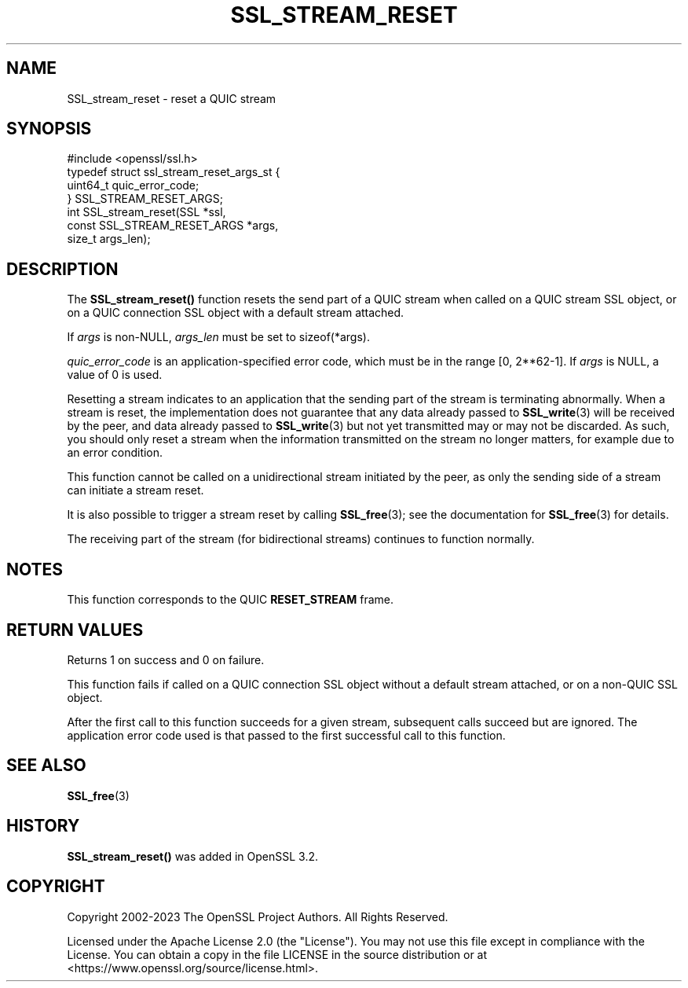 .\" -*- mode: troff; coding: utf-8 -*-
.\" Automatically generated by Pod::Man 5.01 (Pod::Simple 3.43)
.\"
.\" Standard preamble:
.\" ========================================================================
.de Sp \" Vertical space (when we can't use .PP)
.if t .sp .5v
.if n .sp
..
.de Vb \" Begin verbatim text
.ft CW
.nf
.ne \\$1
..
.de Ve \" End verbatim text
.ft R
.fi
..
.\" \*(C` and \*(C' are quotes in nroff, nothing in troff, for use with C<>.
.ie n \{\
.    ds C` ""
.    ds C' ""
'br\}
.el\{\
.    ds C`
.    ds C'
'br\}
.\"
.\" Escape single quotes in literal strings from groff's Unicode transform.
.ie \n(.g .ds Aq \(aq
.el       .ds Aq '
.\"
.\" If the F register is >0, we'll generate index entries on stderr for
.\" titles (.TH), headers (.SH), subsections (.SS), items (.Ip), and index
.\" entries marked with X<> in POD.  Of course, you'll have to process the
.\" output yourself in some meaningful fashion.
.\"
.\" Avoid warning from groff about undefined register 'F'.
.de IX
..
.nr rF 0
.if \n(.g .if rF .nr rF 1
.if (\n(rF:(\n(.g==0)) \{\
.    if \nF \{\
.        de IX
.        tm Index:\\$1\t\\n%\t"\\$2"
..
.        if !\nF==2 \{\
.            nr % 0
.            nr F 2
.        \}
.    \}
.\}
.rr rF
.\" ========================================================================
.\"
.IX Title "SSL_STREAM_RESET 3ossl"
.TH SSL_STREAM_RESET 3ossl 2024-04-09 3.3.0 OpenSSL
.\" For nroff, turn off justification.  Always turn off hyphenation; it makes
.\" way too many mistakes in technical documents.
.if n .ad l
.nh
.SH NAME
SSL_stream_reset \- reset a QUIC stream
.SH SYNOPSIS
.IX Header "SYNOPSIS"
.Vb 1
\& #include <openssl/ssl.h>
\&
\& typedef struct ssl_stream_reset_args_st {
\&     uint64_t quic_error_code;
\& } SSL_STREAM_RESET_ARGS;
\&
\& int SSL_stream_reset(SSL *ssl,
\&                      const SSL_STREAM_RESET_ARGS *args,
\&                      size_t args_len);
.Ve
.SH DESCRIPTION
.IX Header "DESCRIPTION"
The \fBSSL_stream_reset()\fR function resets the send part of a QUIC stream when
called on a QUIC stream SSL object, or on a QUIC connection SSL object with  a
default stream attached.
.PP
If \fIargs\fR is non-NULL, \fIargs_len\fR must be set to \f(CWsizeof(*args)\fR.
.PP
\&\fIquic_error_code\fR is an application-specified error code, which must be in the
range [0, 2**62\-1]. If \fIargs\fR is NULL, a value of 0 is used.
.PP
Resetting a stream indicates to an application that the sending part of the
stream is terminating abnormally. When a stream is reset, the implementation
does not guarantee that any data already passed to \fBSSL_write\fR\|(3) will be
received by the peer, and data already passed to \fBSSL_write\fR\|(3) but not yet
transmitted may or may not be discarded. As such, you should only reset
a stream when the information transmitted on the stream no longer matters, for
example due to an error condition.
.PP
This function cannot be called on a unidirectional stream initiated by the peer,
as only the sending side of a stream can initiate a stream reset.
.PP
It is also possible to trigger a stream reset by calling \fBSSL_free\fR\|(3); see the
documentation for \fBSSL_free\fR\|(3) for details.
.PP
The receiving part of the stream (for bidirectional streams) continues to
function normally.
.SH NOTES
.IX Header "NOTES"
This function corresponds to the QUIC \fBRESET_STREAM\fR frame.
.SH "RETURN VALUES"
.IX Header "RETURN VALUES"
Returns 1 on success and 0 on failure.
.PP
This function fails if called on a QUIC connection SSL object without a default
stream attached, or on a non-QUIC SSL object.
.PP
After the first call to this function succeeds for a given stream,
subsequent calls succeed but are ignored. The application error code
used is that passed to the first successful call to this function.
.SH "SEE ALSO"
.IX Header "SEE ALSO"
\&\fBSSL_free\fR\|(3)
.SH HISTORY
.IX Header "HISTORY"
\&\fBSSL_stream_reset()\fR was added in OpenSSL 3.2.
.SH COPYRIGHT
.IX Header "COPYRIGHT"
Copyright 2002\-2023 The OpenSSL Project Authors. All Rights Reserved.
.PP
Licensed under the Apache License 2.0 (the "License").  You may not use
this file except in compliance with the License.  You can obtain a copy
in the file LICENSE in the source distribution or at
<https://www.openssl.org/source/license.html>.
